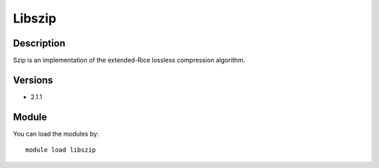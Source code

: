 .. _backbone-label:

Libszip
==============================

Description
~~~~~~~~
Szip is an implementation of the extended-Rice lossless compression algorithm.

Versions
~~~~~~~~
- 2.1.1

Module
~~~~~~~~
You can load the modules by::

    module load libszip


